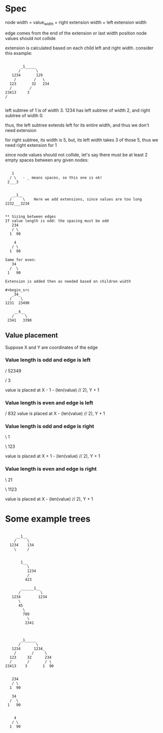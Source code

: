 * Spec
node width = value_width + right extension width + left extension width

edge comes from the end of the extension or last width position
node values should not collide

extension is calculated based on each child left and right width.
consider this example:
#+begin_src

           _1_____
          /       \
       1234       129
        /        /   \
      123       32   234
      /        /
    23413     3
    /

#+end_src
left subtree of 1 is of width 3.
1234 has left subtree of width 2, and right subtree of width 0.

thus, the left subtree extends left for its entire width, and thus we don't need extension

for right subtree, its width is 5, but, its left width takes 3 of those 5, thus we need right extension for 1


since node values should not collide, let's say there must be at least 2 empty spaces between any given nodes:
#+begin_src

   1
  / \   - _ means spaces, so this one is ok!
 2___3


   __1__
  /     \    Here we add extensions, since values are too long
2232___3234


** Sizing between edges
If value length is odd: the spacing must be odd
   234
   / \
  1  90

    4
   / \
  1  90

Same for even:
   34
  /  \
 1   90

Extension is added then as needed based on children width

#+begin_src
   _34_
  /    \
1231  23490

    __4__
   /     \
 2341   3390
#+end_src

#+end_src




** Value placement
Suppose X and Y are coordinates of the edge
*** Value length is odd and edge is left
    /
 52349

    /
   3

value is placed at X - 1  - (len(value) // 2), Y + 1

*** Value length is even and edge is left

    /
  832
value is placed at X - (len(value) // 2), Y + 1


*** Value length is odd and edge is right
 \
  1

 \
 123

value is placed at X + 1  - (len(value) // 2), Y + 1

*** Value length is even and edge is right

 \
 21

 \
1123

value is placed at X  - (len(value) // 2), Y + 1
* Some example trees
#+begin_src

     __1__
    /     \
  1234    134
    \     /


       1__
          \
          1234
          /
         423

       ______1__
      /         \
   1234        1234
      \
      45
        \
        789
          \
         2341



       _1_____
      /       \
   1234      1234_
    /       /     \
  123     32      234
  /       /       / \
23413    3       1  90


   234
   / \
  1  90

   34
  /  \
 1   90


    4
   / \
  1  90
#+end_src
